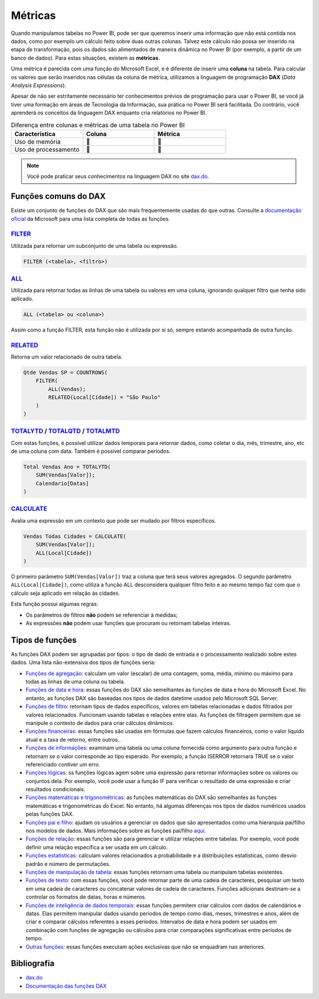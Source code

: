 .. Coloque dois pontos antes de uma frase para comentá-la

.. _métricas:

Métricas
========

Quando manipulamos tabelas no Power BI, pode ser que queremos inserir uma informação que não está contida nos dados,
como por exemplo um cálculo feito sobre duas outras colunas. Talvez este cálculo não possa ser inserido na etapa de
transformação, pois os dados são alimentados de maneira dinâmica no Power BI (por exemplo, a partir de um banco de
dados). Para estas situações, existem as **métricas**.

Uma métrica é parecida com uma função do Microsoft Excel, e é diferente de inserir uma **coluna** na tabela. Para
calcular os valores que serão inseridos nas células da coluna de métrica, utilizamos a linguagem de programação
**DAX** (*Data Analysis Expressions*).

Apesar de não ser estritamente necessário ter conhecimentos prévios de programação para usar o Power BI, se você já
tiver uma formação em áreas de Tecnologia da Informação, sua prática no Power BI será facilitada. Do contrário, você
aprenderá os conceitos da linguagem DAX enquanto cria relatórios no Power BI.

.. list-table:: Diferença entre colunas e métricas de uma tabela no Power BI
   :widths: 30 30 30
   :header-rows: 1

   * - Característica
     - Coluna
     - Métrica
   * - Uso de memória
     - 🔺
     - 🔽
   * - Uso de processamento
     - 🔽
     - 🔺

.. note::

    Você pode praticar seus conhecimentos na linguagem DAX no site `dax.do <https://dax.do/>`_.

Funções comuns do DAX
---------------------

Existe um conjunto de funções do DAX que são mais frequentemente usadas do que outras. Consulte a
`documentação oficial <https://learn.microsoft.com/pt-br/dax/dax-function-reference>`_ da Microsoft para uma lista
completa de todas as funções.

`FILTER <https://learn.microsoft.com/pt-br/dax/filter-function-dax>`_
*********************************************************************

Utilizada para retornar um subconjunto de uma tabela ou expressão.

.. code-block:: dax

    FILTER (<tabela>, <filtro>)

`ALL <https://learn.microsoft.com/pt-br/dax/all-function-dax>`_
***************************************************************

Utilizada para retornar todas as linhas de uma tabela ou valores em uma coluna, ignorando qualquer filtro que tenha sido aplicado.

.. code-block:: dax

    ALL (<tabela> ou <coluna>)

Assim como a função FILTER, esta função não é utilizada por si só, sempre estando acompanhada de outra função.

`RELATED <https://learn.microsoft.com/pt-br/dax/related-function-dax>`_
***********************************************************************

Retorna um valor relacionado de outra tabela.

.. code-block:: dax

    Qtde Vendas SP = COUNTROWS(
        FILTER(
            ALL(Vendas);
            RELATED(Local[Cidade]) = "São Paulo"
        )
    )


`TOTALYTD <https://learn.microsoft.com/pt-br/dax/totalytd-function-dax>`_ / `TOTALQTD <https://learn.microsoft.com/pt-br/dax/totalqtd-function-dax>`_ / `TOTALMTD <https://learn.microsoft.com/pt-br/dax/totalmtd-function-dax>`_
*********************************************************************************************************************************************************************************************************************************

Com estas funções, é possível utilizar dados temporais para retornar dados, como coletar o dia, mês, trimestre, ano, etc
de uma coluna com data. Também é possível comparar períodos.

.. code-block:: dax

    Total Vendas Ano = TOTALYTD(
        SUM(Vendas[Valor]);
        Calendario[Datas]
    )


`CALCULATE <https://learn.microsoft.com/pt-br/dax/calculate-function-dax>`_
***************************************************************************

Avalia uma expressão em um contexto que pode ser mudado por filtros específicos.

.. code-block:: dax

    Vendas Todas Cidades = CALCULATE(
        SUM(Vendas[Valor]);
        ALL(Local[Cidade])
    )

O primeiro parâmetro ``SUM(Vendas[Valor])`` traz a coluna que terá seus valores agregados. O segundo parâmetro
``ALL(Local[Cidade])``, como utiliza a função ALL desconsidera qualquer filtro feito e ao mesmo tempo faz com que o
cálculo seja aplicado em relação às cidades.

Esta função possui algumas regras:

* Os parâmetros de filtros **não** podem se referenciar à medidas;
* As expressões **não** podem usar funções que procuram ou retornam tabelas inteiras.

Tipos de funções
----------------

As funções DAX podem ser agrupadas por tipos: o tipo de dado de entrada e o processamento realizado sobre estes dados.
Uma lista não-extensiva dos tipos de funções seria:

* `Funções de agregação <https://learn.microsoft.com/pt-br/dax/aggregation-functions-dax>`_:  calculam um valor (escalar) de uma contagem, soma, média, mínimo ou máximo para todas as linhas de uma coluna ou tabela.
* `Funções de data e hora <https://learn.microsoft.com/pt-br/dax/date-and-time-functions-dax>`_: essas funções do DAX são semelhantes às funções de data e hora do Microsoft Excel. No entanto, as funções DAX são baseadas nos tipos de dados datetime usados pelo Microsoft SQL Server.
* `Funções de filtro <https://learn.microsoft.com/pt-br/dax/filter-functions-dax>`_: retornam tipos de dados específicos, valores em tabelas relacionadas e dados filtrados por valores relacionados. Funcionam usando tabelas e relações entre elas. As funções de filtragem permitem que se manipule o contexto de dados para criar cálculos dinâmicos.
* `Funções financeiras <https://learn.microsoft.com/pt-br/dax/financial-functions-dax>`_: essas funções são usadas em fórmulas que fazem cálculos financeiros, como o valor líquido atual e a taxa de retorno, entre outros..
* `Funções de informações <https://learn.microsoft.com/pt-br/dax/information-functions-dax>`_: examinam uma tabela ou uma coluna fornecida como argumento para outra função e retornam se o valor corresponde ao tipo esperado. Por exemplo, a função ISERROR retornará TRUE se o valor referenciado contiver um erro.
* `Funções lógicas <https://learn.microsoft.com/pt-br/dax/logical-functions-dax>`_: ss funções lógicas agem sobre uma expressão para retornar informações sobre os valores ou conjuntos dela. Por exemplo, você pode usar a função IF para verificar o resultado de uma expressão e criar resultados condicionais.
* `Funções matemáticas e trigonométricas <https://learn.microsoft.com/pt-br/dax/math-and-trig-functions-dax>`_: as funções matemáticas do DAX são semelhantes às funções matemáticas e trigonométricas do Excel. No entanto, há algumas diferenças nos tipos de dados numéricos usados pelas funções DAX.
* `Funções pai e filho <https://learn.microsoft.com/pt-br/dax/parent-and-child-functions-dax>`_: ajudam os usuários a gerenciar os dados que são apresentados como uma hierarquia pai/filho nos modelos de dados. Mais informações sobre as funções pai/filho `aqui <https://learn.microsoft.com/pt-br/dax/understanding-functions-for-parent-child-hierarchies-in-dax>`_.
* `Funções de relação <https://learn.microsoft.com/pt-br/dax/relationship-functions-dax>`_: essas funções são para gerenciar e utilizar relações entre tabelas. Por exemplo, você pode definir uma relação específica a ser usada em um cálculo.
* `Funções estatísticas <https://learn.microsoft.com/pt-br/dax/statistical-functions-dax>`_: calculam valores relacionados a probabilidade e a distribuições estatísticas, como desvio padrão e número de permutações.
* `Funções de manipulação de tabela <https://learn.microsoft.com/pt-br/dax/table-manipulation-functions-dax>`_: essas funções retornam uma tabela ou manipulam tabelas existentes.
* `Funções de texto <https://learn.microsoft.com/pt-br/dax/text-functions-dax>`_: com essas funções, você pode retornar parte de uma cadeia de caracteres, pesquisar um texto em uma cadeia de caracteres ou concatenar valores de cadeia de caracteres. Funções adicionais destinam-se a controlar os formatos de datas, horas e números.
* `Funções de inteligência de dados temporais <https://learn.microsoft.com/pt-br/dax/time-intelligence-functions-dax>`_: essas funções permitem criar cálculos com dados de calendários e datas. Elas permitem manipular dados usando períodos de tempo como dias, meses, trimestres e anos, além de criar e comparar cálculos referentes a esses períodos. Intervalos de data e hora podem ser usados em combinação com funções de agregação ou cálculos para criar comparações significativas entre períodos de tempo.
* `Outras funções <https://learn.microsoft.com/pt-br/dax/other-functions-dax>`_: essas funções executam ações exclusivas que não se enquadram nas anteriores.

Bibliografia
------------

* `dax.do <https://dax.do/>`_
* `Documentação das funções DAX <https://learn.microsoft.com/pt-br/dax/dax-function-reference>`_